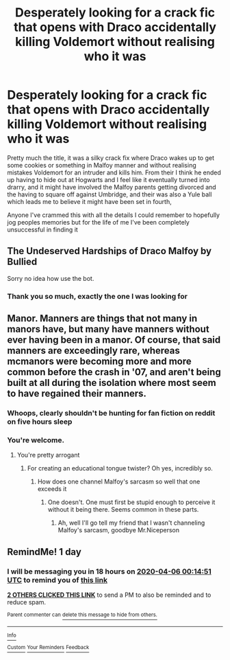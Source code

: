 #+TITLE: Desperately looking for a crack fic that opens with Draco accidentally killing Voldemort without realising who it was

* Desperately looking for a crack fic that opens with Draco accidentally killing Voldemort without realising who it was
:PROPERTIES:
:Author: Lliddle
:Score: 36
:DateUnix: 1586022934.0
:DateShort: 2020-Apr-04
:FlairText: What's That Fic?
:END:
Pretty much the title, it was a silky crack fix where Draco wakes up to get some cookies or something in Malfoy manner and without realising mistakes Voldemort for an intruder and kills him. From their I think he ended up having to hide out at Hogwarts and I feel like it eventually turned into drarry, and it might have involved the Malfoy parents getting divorced and the having to square off against Umbridge, and their was also a Yule ball which leads me to believe it might have been set in fourth,

Anyone I've crammed this with all the details I could remember to hopefully jog peoples memories but for the life of me I've been completely unsuccessful in finding it


** The Undeserved Hardships of Draco Malfoy by Bullied

Sorry no idea how use the bot.
:PROPERTIES:
:Author: cashaxx
:Score: 2
:DateUnix: 1586160066.0
:DateShort: 2020-Apr-06
:END:

*** Thank you so much, exactly the one I was looking for
:PROPERTIES:
:Author: Lliddle
:Score: 1
:DateUnix: 1586171584.0
:DateShort: 2020-Apr-06
:END:


** Manor. Manners are things that not many in manors have, but many have manners without ever having been in a manor. Of course, that said manners are exceedingly rare, whereas mcmanors were becoming more and more common before the crash in '07, and aren't being built at all during the isolation where most seem to have regained their manners.
:PROPERTIES:
:Author: richardwhereat
:Score: 6
:DateUnix: 1586055516.0
:DateShort: 2020-Apr-05
:END:

*** Whoops, clearly shouldn't be hunting for fan fiction on reddit on five hours sleep
:PROPERTIES:
:Author: Lliddle
:Score: 4
:DateUnix: 1586089639.0
:DateShort: 2020-Apr-05
:END:


*** You're welcome.
:PROPERTIES:
:Author: richardwhereat
:Score: -10
:DateUnix: 1586055543.0
:DateShort: 2020-Apr-05
:END:

**** You're pretty arrogant
:PROPERTIES:
:Author: Uncommonality
:Score: 9
:DateUnix: 1586073232.0
:DateShort: 2020-Apr-05
:END:

***** For creating an educational tongue twister? Oh yes, incredibly so.
:PROPERTIES:
:Author: richardwhereat
:Score: -3
:DateUnix: 1586076887.0
:DateShort: 2020-Apr-05
:END:

****** How does one channel Malfoy's sarcasm so well that one exceeds it
:PROPERTIES:
:Author: Erkkifloof
:Score: 1
:DateUnix: 1586104262.0
:DateShort: 2020-Apr-05
:END:

******* One doesn't. One must first be stupid enough to perceive it without it being there. Seems common in these parts.
:PROPERTIES:
:Author: richardwhereat
:Score: 0
:DateUnix: 1586127795.0
:DateShort: 2020-Apr-06
:END:

******** Ah, well I'll go tell my friend that I wasn't channeling Malfoy's sarcasm, goodbye Mr.Niceperson
:PROPERTIES:
:Author: Erkkifloof
:Score: 1
:DateUnix: 1586140314.0
:DateShort: 2020-Apr-06
:END:


** RemindMe! 1 day
:PROPERTIES:
:Author: Yeknomerif
:Score: 1
:DateUnix: 1586045691.0
:DateShort: 2020-Apr-05
:END:

*** I will be messaging you in 18 hours on [[http://www.wolframalpha.com/input/?i=2020-04-06%2000:14:51%20UTC%20To%20Local%20Time][*2020-04-06 00:14:51 UTC*]] to remind you of [[https://np.reddit.com/r/HPfanfiction/comments/fuy3oq/desperately_looking_for_a_crack_fic_that_opens/fmgc1p4/?context=3][*this link*]]

[[https://np.reddit.com/message/compose/?to=RemindMeBot&subject=Reminder&message=%5Bhttps%3A%2F%2Fwww.reddit.com%2Fr%2FHPfanfiction%2Fcomments%2Ffuy3oq%2Fdesperately_looking_for_a_crack_fic_that_opens%2Ffmgc1p4%2F%5D%0A%0ARemindMe%21%202020-04-06%2000%3A14%3A51%20UTC][*2 OTHERS CLICKED THIS LINK*]] to send a PM to also be reminded and to reduce spam.

^{Parent commenter can} [[https://np.reddit.com/message/compose/?to=RemindMeBot&subject=Delete%20Comment&message=Delete%21%20fuy3oq][^{delete this message to hide from others.}]]

--------------

[[https://np.reddit.com/r/RemindMeBot/comments/e1bko7/remindmebot_info_v21/][^{Info}]]

[[https://np.reddit.com/message/compose/?to=RemindMeBot&subject=Reminder&message=%5BLink%20or%20message%20inside%20square%20brackets%5D%0A%0ARemindMe%21%20Time%20period%20here][^{Custom}]]
[[https://np.reddit.com/message/compose/?to=RemindMeBot&subject=List%20Of%20Reminders&message=MyReminders%21][^{Your Reminders}]]
[[https://np.reddit.com/message/compose/?to=Watchful1&subject=RemindMeBot%20Feedback][^{Feedback}]]
:PROPERTIES:
:Author: RemindMeBot
:Score: 0
:DateUnix: 1586045956.0
:DateShort: 2020-Apr-05
:END:
